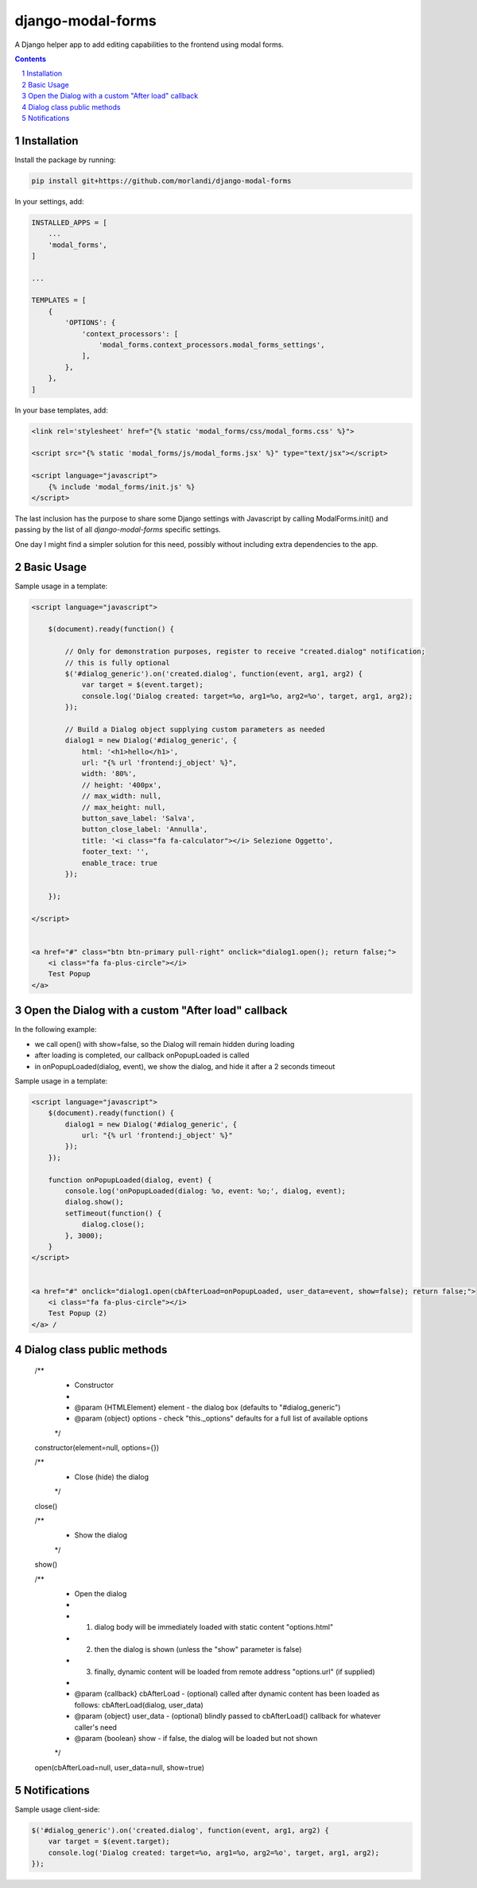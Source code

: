 
django-modal-forms
==================

A Django helper app to add editing capabilities to the frontend using modal forms.

.. contents::

.. sectnum::


Installation
------------

Install the package by running:

.. code:: bash

    pip install git+https://github.com/morlandi/django-modal-forms

In your settings, add:

.. code:: python

    INSTALLED_APPS = [
        ...
        'modal_forms',
    ]

    ...

    TEMPLATES = [
        {
            'OPTIONS': {
                'context_processors': [
                    'modal_forms.context_processors.modal_forms_settings',
                ],
            },
        },
    ]


In your base templates, add:

.. code:: html

    <link rel='stylesheet' href="{% static 'modal_forms/css/modal_forms.css' %}">

    <script src="{% static 'modal_forms/js/modal_forms.jsx' %}" type="text/jsx"></script>

    <script language="javascript">
        {% include 'modal_forms/init.js' %}
    </script>

The last inclusion has the purpose to share some Django settings with Javascript
by calling ModalForms.init() and passing by the list of all `django-modal-forms`
specific settings.

One day I might find a simpler solution for this need, possibly without including
extra dependencies to the app.


Basic Usage
-----------

Sample usage in a template:

.. code:: html

    <script language="javascript">

        $(document).ready(function() {

            // Only for demonstration purposes, register to receive "created.dialog" notification;
            // this is fully optional
            $('#dialog_generic').on('created.dialog', function(event, arg1, arg2) {
                var target = $(event.target);
                console.log('Dialog created: target=%o, arg1=%o, arg2=%o', target, arg1, arg2);
            });

            // Build a Dialog object supplying custom parameters as needed
            dialog1 = new Dialog('#dialog_generic', {
                html: '<h1>hello</h1>',
                url: "{% url 'frontend:j_object' %}",
                width: '80%',
                // height: '400px',
                // max_width: null,
                // max_height: null,
                button_save_label: 'Salva',
                button_close_label: 'Annulla',
                title: '<i class="fa fa-calculator"></i> Selezione Oggetto',
                footer_text: '',
                enable_trace: true
            });

        });

    </script>


    <a href="#" class="btn btn-primary pull-right" onclick="dialog1.open(); return false;">
        <i class="fa fa-plus-circle"></i>
        Test Popup
    </a>


Open the Dialog with a custom "After load" callback
---------------------------------------------------

In the following example:

- we call open() with show=false, so the Dialog will remain hidden during loading
- after loading is completed, our callback onPopupLoaded is called
- in onPopupLoaded(dialog, event), we show the dialog, and hide it after a 2 seconds timeout

Sample usage in a template:

.. code:: html

    <script language="javascript">
        $(document).ready(function() {
            dialog1 = new Dialog('#dialog_generic', {
                url: "{% url 'frontend:j_object' %}"
            });
        });

        function onPopupLoaded(dialog, event) {
            console.log('onPopupLoaded(dialog: %o, event: %o;', dialog, event);
            dialog.show();
            setTimeout(function() {
                dialog.close();
            }, 3000);
        }
    </script>


    <a href="#" onclick="dialog1.open(cbAfterLoad=onPopupLoaded, user_data=event, show=false); return false;">
        <i class="fa fa-plus-circle"></i>
        Test Popup (2)
    </a> /


Dialog class public methods
---------------------------

    /**
     * Constructor
     *
     * @param {HTMLElement} element - the dialog box (defaults to "#dialog_generic")
     * @param {object} options - check "this._options" defaults for a full list of available options
     */

    constructor(element=null, options={})


    /**
     * Close (hide) the dialog
     */

    close()


    /**
     * Show the dialog
     */

    show()


    /**
     * Open the dialog
     *
     * 1. dialog body will be immediately loaded with static content "options.html"
     * 2. then the dialog is shown (unless the "show" parameter is false)
     * 3. finally, dynamic content will be loaded from remote address "options.url" (if supplied)
     *
     * @param {callback} cbAfterLoad - (optional) called after dynamic content has been loaded as follows: cbAfterLoad(dialog, user_data)
     * @param {object} user_data - (optional) blindly passed to cbAfterLoad() callback for whatever caller's need
     * @param {boolean} show - if false, the dialog will be loaded but not shown
     */

    open(cbAfterLoad=null, user_data=null, show=true)


Notifications
-------------

Sample usage client-side:

.. code:: javascript

    $('#dialog_generic').on('created.dialog', function(event, arg1, arg2) {
        var target = $(event.target);
        console.log('Dialog created: target=%o, arg1=%o, arg2=%o', target, arg1, arg2);
    });
